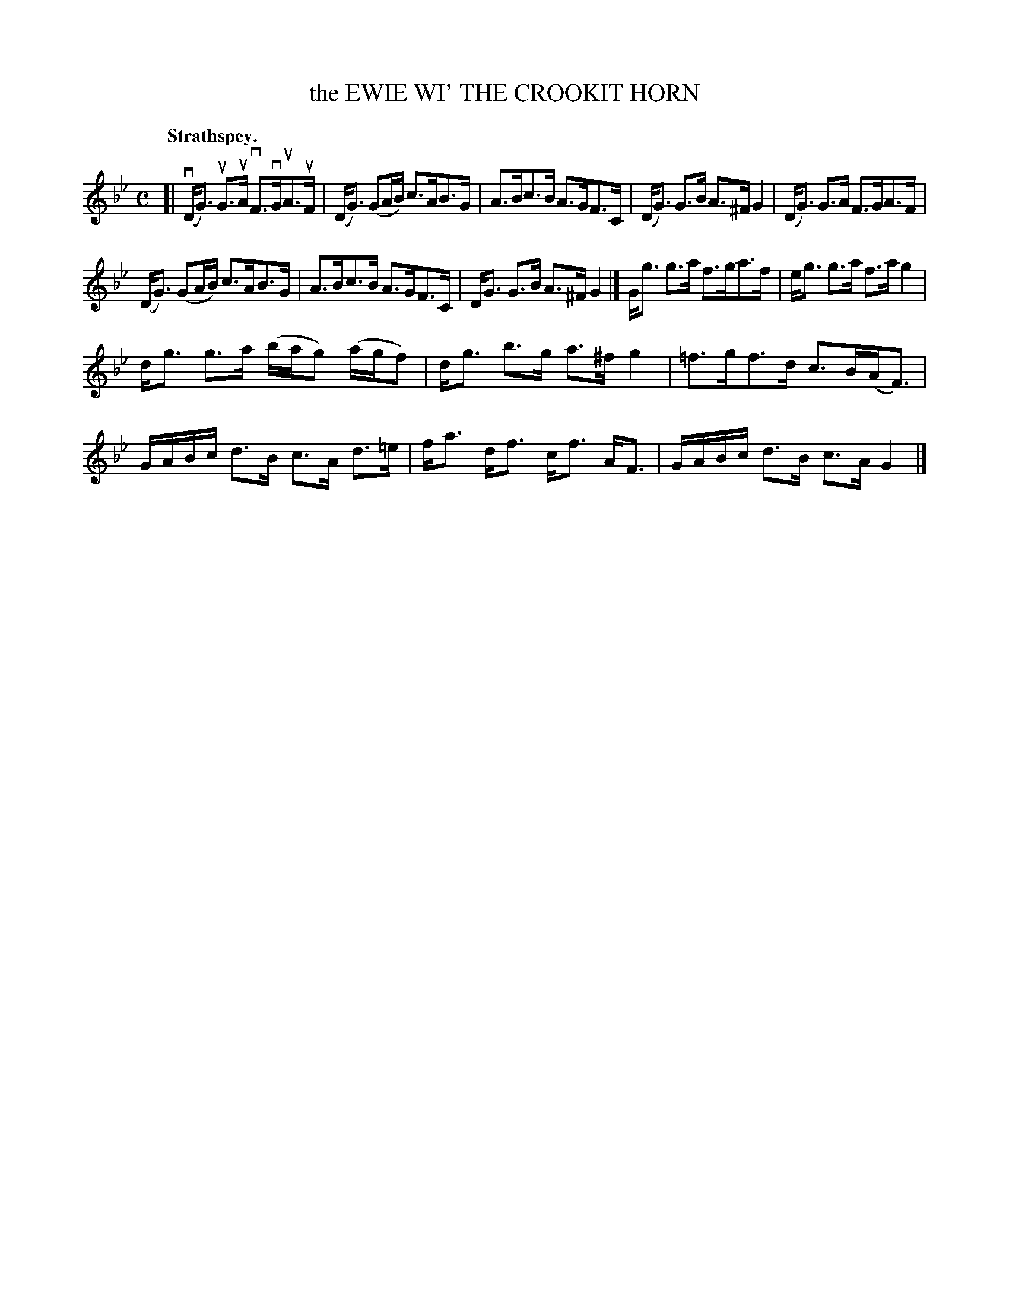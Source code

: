 X: 3187
T: the EWIE WI' THE CROOKIT HORN
Q: "Strathspey."
R: Strathspey.
%R: strathspey
B: James Kerr "Merry Melodies" v.3 p.22 #187
Z: 2016 John Chambers <jc:trillian.mit.edu>
M: C
L: 1/16
K: Gm
[|\
v(DG3) uG3uA vF3vGuA3uF | (DG3) (G2AB) c3AB3G |\
A3Bc3B A3GF3C | (DG3) G3B A3^F G4 |\
(DG3) G3A F3GA3F |
(DG3) (G2AB) c3AB3G |\
A3Bc3B A3GF3C | DG3 G3B A3^F G4 |]\
Gg3 g3a f3ga3f | eg3 g3a f3a g4 |
dg3 g3a (bag2) (agf2) | dg3 b3g a3^f g4 |\
=f3gf3d c3B(AF3) | GABc d3B c3A d3=e |\
fa3 df3 cf3 AF3 | GABc d3B c3A G4 |]
